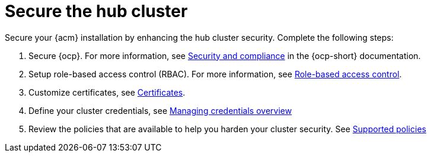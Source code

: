 [#secure-rhacm]
= Secure the hub cluster

Secure your {acm} installation by enhancing the hub cluster security. Complete the following steps:

. Secure {ocp}. For more information, see link:https://docs.redhat.com/en/documentation/openshift_container_platform/4.15/html/security_and_compliance/index[Security and compliance] in the {ocp-short} documentation.
. Setup role-based access control (RBAC). For more information, see link:../access_control/rbac.adoc#role-based-access-control[Role-based access control].
. Customize certificates, see xref:../governance/certificates.adoc#certificates[Certificates].
. Define your cluster credentials, see link:../clusters/credentials/credential_intro.adoc#credentials[Managing credentials overview]
. Review the policies that are available to help you harden your cluster security. See link:../governance/supported_policies.adoc#supported-policies[Supported policies]